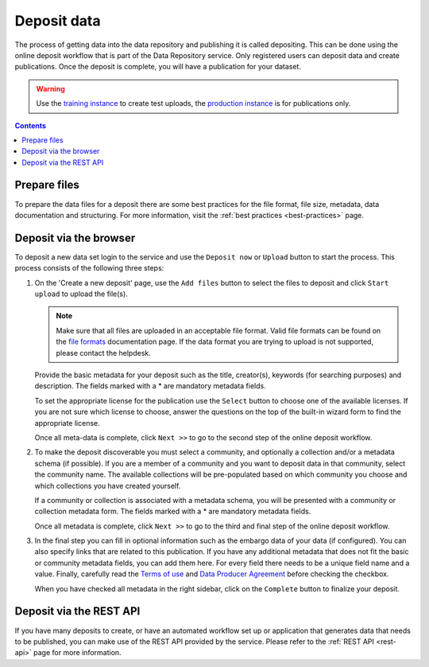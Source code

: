 .. _deposit:

*************
Deposit data
*************

The process of getting data into the data repository and publishing it is called depositing. This can be done using the online deposit workflow that is part of the Data Repository service. Only registered users can deposit data and create publications. Once the deposit is complete, you will have a publication for your dataset.

.. warning:: Use the `training instance`_ to create test uploads, the `production instance`_ is for publications only.

.. contents::
    :depth: 8

Prepare files
=============

To prepare the data files for a deposit there are some best practices for the file format, file size, metadata, data documentation and structuring. For more information, visit the :ref:`best practices <best-practices>` page.

Deposit via the browser
=======================

To deposit a new data set login to the service and use the ``Deposit now`` or ``Upload`` button to start the process. This process consists of the following three steps:

1. On the 'Create a new deposit' page, use the ``Add files`` button to select the files to deposit and click ``Start upload`` to upload the file(s).

   .. note:: Make sure that all files are uploaded in an acceptable file format. Valid file formats can be found on the `file formats`_ documentation page. If the data format you are trying to upload is not supported, please contact the helpdesk.

   Provide the basic metadata for your deposit such as the title, creator(s), keywords (for searching purposes) and description. The fields marked with a * are mandatory metadata fields.

   .. image:: ../img/deposit-workflow-1.png
    :align: center
    :width: 90%
    :alt: Deposit workflow 1

   To set the appropriate license for the publication use the ``Select`` button to choose one of the available licenses. If you are not sure which license to choose, answer the questions on the top of the built-in wizard form to find the appropriate license.

   .. image:: ../img/license.png
    :align: center
    :width: 75%
    :alt: License selector

   Once all meta-data is complete, click ``Next >>`` to go to the second step of the online deposit workflow.

2. To make the deposit discoverable you must select a community, and optionally a collection and/or a metadata schema (if possible). If you are a member of a community and you want to deposit data in that community, select the community name. The available collections will be pre-populated based on which community you choose and which collections you have created yourself.

   If a community or collection is associated with a metadata schema, you will be presented with a community or collection metadata form. The fields marked with a * are mandatory metadata fields.

   .. image:: ../img/deposit-workflow-2.png
    :align: center
    :width: 90%
    :alt: Deposit workflow 2

   Once all metadata is complete, click ``Next >>`` to go to the third and final step of the online deposit workflow.

3. In the final step you can fill in optional information such as the embargo data of your data (if configured). You can also specify links that are related to this publication. If you have any additional metadata that does not fit the basic or community metadata fields, you can add them here. For every field there needs to be a unique field name and a value. Finally, carefully read the `Terms of use`_ and `Data Producer Agreement`_ before checking the checkbox.

   .. image:: ../img/deposit-workflow-3.png
    :align: center
    :width: 90%
    :alt: Deposit workflow 3

   When you have checked all metadata in the right sidebar, click on the ``Complete`` button to finalize your deposit.

Deposit via the REST API
========================

If you have many deposits to create, or have an automated workflow set up or application that generates data that needs to be published, you can make use of the REST API provided by the service. Please refer to the :ref:`REST API <rest-api>` page for more information.

.. Links:

.. _`training instance`: https://trng-repository.surfsara.nl
.. _`production instance`: https://repository.surfsara.nl
.. _`file formats`: https://repository.surfsara.nl/docs/formats
.. _`Terms of Use`: https://repository.surfsara.nl/docs/terms
.. _`Data Producer Agreement`: https://servicedesk.surfsara.nl/wiki/display/WIKI/Data+Repository%3A+Data+Producer+Agreement
